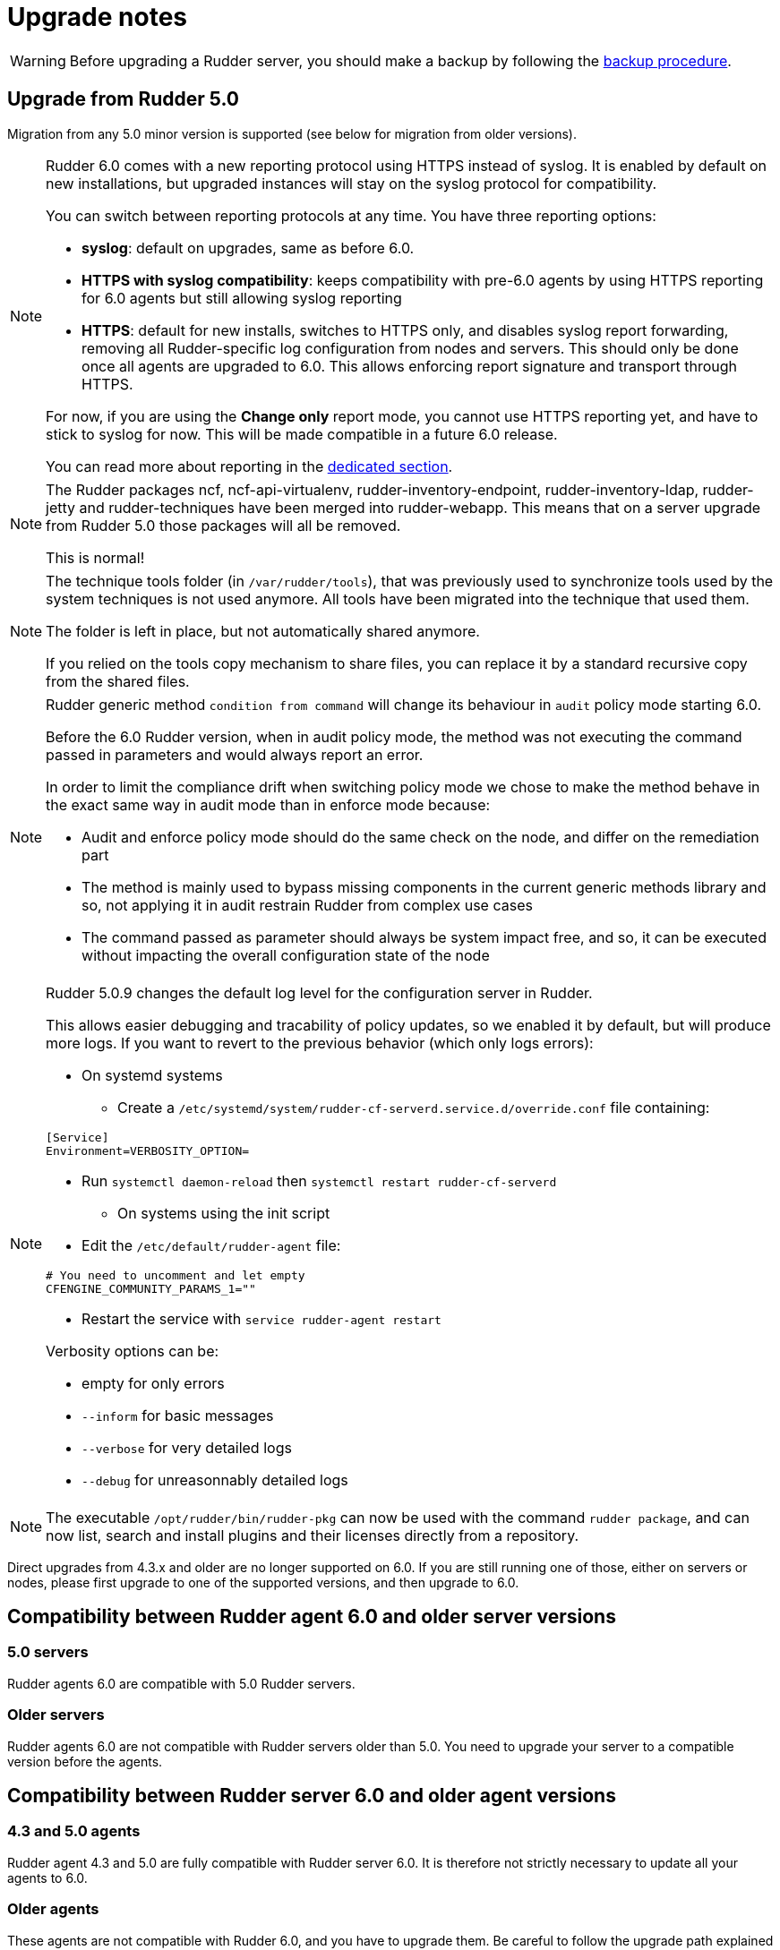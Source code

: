 = Upgrade notes

[WARNING]

====

Before upgrading a Rudder server, you should make a backup by following the
xref:administration:procedures.adoc#_migration_backups_and_restores[backup procedure].

====

== Upgrade from Rudder 5.0

Migration from any 5.0 minor version is supported (see below for migration from older versions).

[NOTE]
====

Rudder 6.0 comes with a new reporting protocol using HTTPS instead of syslog. It is enabled by default on
new installations, but upgraded instances will stay on the syslog protocol for compatibility.

You can switch between reporting protocols at any time. You have three reporting options:

* *syslog*: default on upgrades, same as before 6.0.
* *HTTPS with syslog compatibility*: keeps compatibility with pre-6.0 agents by using HTTPS reporting for 6.0 agents but still allowing syslog reporting
* *HTTPS*: default for new installs, switches to HTTPS only, and disables syslog report forwarding, removing all Rudder-specific
log configuration from nodes and servers. This should only be done once all agents are upgraded to 6.0.
This allows enforcing report signature and transport through HTTPS.

For now, if you are using the *Change only* report mode, you cannot use HTTPS reporting yet, and have to stick to syslog for now. This will be made compatible in a future 6.0 release.

You can read more about reporting in the xref:administration:server.adoc#reporting_protocol[dedicated section].

====

[NOTE]
====

The Rudder packages ncf, ncf-api-virtualenv, rudder-inventory-endpoint, rudder-inventory-ldap, rudder-jetty 
and rudder-techniques have been merged into rudder-webapp. This means that on a server upgrade from Rudder 5.0
those packages will all be removed.

This is normal!

====

[NOTE]
====

The technique tools folder (in `/var/rudder/tools`), that was previously used to synchronize tools used by the system
techniques is not used anymore. All tools have been migrated into the technique that used them.

The folder is left in place, but not automatically shared anymore.

If you relied on the tools copy mechanism to share files, you can replace it by a standard recursive copy
from the shared files.

====

[NOTE]
====

Rudder generic method `condition from command` will change its behaviour in `audit` policy mode starting 6.0.

Before the 6.0 Rudder version, when in audit policy mode, the method was not executing the command passed in
parameters and would always report an error.

In order to limit the compliance drift when switching policy mode we chose to make the method behave in the
exact same way in audit mode than in enforce mode because:

* Audit and enforce policy mode should do the same check on the node, and differ on the remediation part
* The method is mainly used to bypass missing components in the current generic methods library
and so, not applying it in audit restrain Rudder from complex use cases
* The command passed as parameter should always be system impact free, and so, it can be executed without
impacting the overall configuration state of the node

====

[NOTE]
====

Rudder 5.0.9 changes the default log level for the configuration server in Rudder.

This allows easier debugging and tracability of policy updates, so we enabled
it by default, but will produce more logs.
If you want to revert to the previous behavior (which only logs errors):

* On systemd systems

** Create a `/etc/systemd/system/rudder-cf-serverd.service.d/override.conf` file containing:

----
[Service]
Environment=VERBOSITY_OPTION=
----

** Run `systemctl daemon-reload` then `systemctl restart rudder-cf-serverd`

* On systems using the init script

** Edit the `/etc/default/rudder-agent` file:

----
# You need to uncomment and let empty
CFENGINE_COMMUNITY_PARAMS_1=""
----

** Restart the service with `service rudder-agent restart`

Verbosity options can be:

* empty for only errors
* `--inform` for basic messages
* `--verbose` for very detailed logs
* `--debug` for unreasonnably detailed logs

====

[NOTE]
====

The executable `/opt/rudder/bin/rudder-pkg` can now be used with the command `rudder package`, and can now
list, search and install plugins and their licenses directly from a repository.

====

Direct upgrades from 4.3.x and older are no longer supported on 6.0.
If you are still running one of those, either on servers or nodes,
please first upgrade to one of the supported versions, and then upgrade to 6.0.

== Compatibility between Rudder agent 6.0 and older server versions

=== 5.0 servers

Rudder agents 6.0 are compatible with 5.0 Rudder servers.

=== Older servers

Rudder agents 6.0 are not compatible with Rudder servers older than 5.0.
You need to upgrade your server to a compatible version before the agents.

== Compatibility between Rudder server 6.0 and older agent versions

=== 4.3 and 5.0 agents

Rudder agent 4.3 and 5.0 are fully compatible with Rudder server 6.0. It is
therefore not strictly necessary to update all your agents to 6.0.

=== Older agents

These agents are not compatible with Rudder 6.0, and you have to upgrade them.
Be careful to follow the upgrade path explained xref:upgrade.adoc#_upgrade_from_rudder_4_3_or_older[above].
